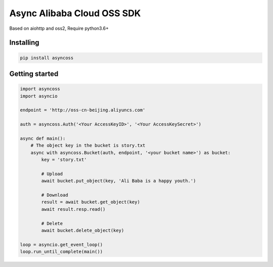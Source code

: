 Async Alibaba Cloud OSS SDK
===========================

Based on aiohttp and oss2, Require python3.6+

Installing
----------

.. code-block:: shell

    pip install asyncoss


Getting started
----------------

.. code-block:: python

    import asyncoss
    import asyncio

    endpoint = 'http://oss-cn-beijing.aliyuncs.com'

    auth = asyncoss.Auth('<Your AccessKeyID>', '<Your AccessKeySecret>')

    async def main():
        # The object key in the bucket is story.txt
        async with asyncoss.Bucket(auth, endpoint, '<your bucket name>') as bucket:
            key = 'story.txt'

            # Upload
            await bucket.put_object(key, 'Ali Baba is a happy youth.')

            # Download
            result = await bucket.get_object(key)
            await result.resp.read()

            # Delete
            await bucket.delete_object(key)

    loop = asyncio.get_event_loop()
    loop.run_until_complete(main())

